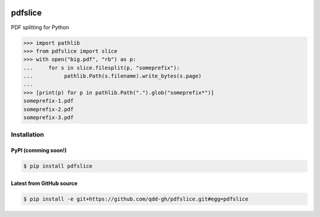 .. image:: https://travis-ci.org/qdd-gh/pdfslice.svg?branch=master
    :target: https://travis-ci.org/qdd-gh/pdfslice

.. image:: https://img.shields.io/github/license/qdd-gh/pdfslice
    :alt: GitHub

pdfslice
========

PDF splitting for Python

.. code-block:: pycon

    >>> import pathlib
    >>> from pdfslice import slice
    >>> with open("big.pdf", "rb") as p:
    ...     for s in slice.filesplit(p, "someprefix"):
    ...          pathlib.Path(s.filename).write_bytes(s.page)
    ...
    >>> [print(p) for p in pathlib.Path(".").glob("someprefix*")]
    someprefix-1.pdf
    someprefix-2.pdf
    someprefix-3.pdf

Installation
------------

PyPI (comming soon!)
^^^^^^^^^^^^^^^^^^^^

.. code-block:: console

    $ pip install pdfslice
    
Latest from GitHub source
^^^^^^^^^^^^^^^^^^^^^^^^^

.. code-block:: console

    $ pip install -e git+https://github.com/qdd-gh/pdfslice.git#egg=pdfslice
